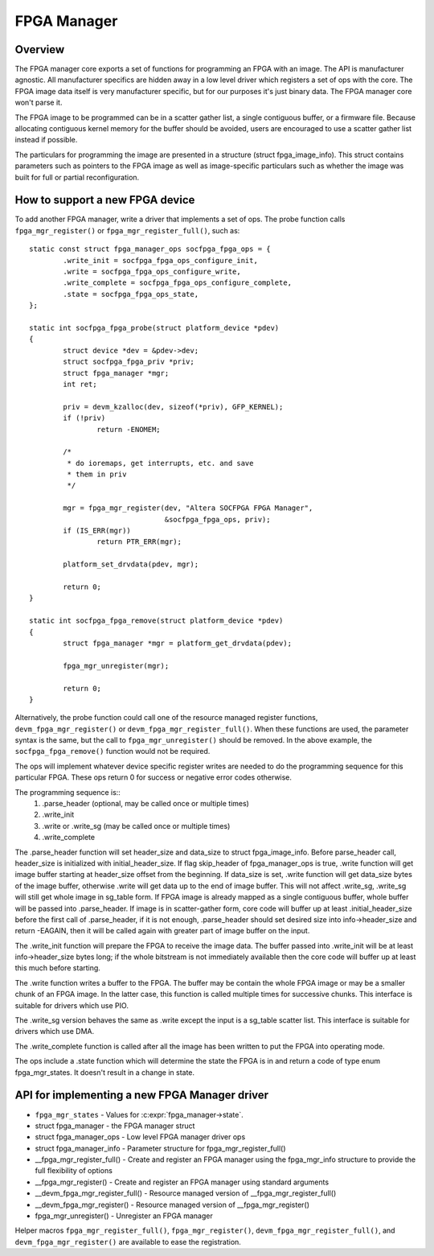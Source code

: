FPGA Manager
============

Overview
--------

The FPGA manager core exports a set of functions for programming an FPGA with
an image.  The API is manufacturer agnostic.  All manufacturer specifics are
hidden away in a low level driver which registers a set of ops with the core.
The FPGA image data itself is very manufacturer specific, but for our purposes
it's just binary data.  The FPGA manager core won't parse it.

The FPGA image to be programmed can be in a scatter gather list, a single
contiguous buffer, or a firmware file.  Because allocating contiguous kernel
memory for the buffer should be avoided, users are encouraged to use a scatter
gather list instead if possible.

The particulars for programming the image are presented in a structure (struct
fpga_image_info).  This struct contains parameters such as pointers to the
FPGA image as well as image-specific particulars such as whether the image was
built for full or partial reconfiguration.

How to support a new FPGA device
--------------------------------

To add another FPGA manager, write a driver that implements a set of ops.  The
probe function calls ``fpga_mgr_register()`` or ``fpga_mgr_register_full()``,
such as::

	static const struct fpga_manager_ops socfpga_fpga_ops = {
		.write_init = socfpga_fpga_ops_configure_init,
		.write = socfpga_fpga_ops_configure_write,
		.write_complete = socfpga_fpga_ops_configure_complete,
		.state = socfpga_fpga_ops_state,
	};

	static int socfpga_fpga_probe(struct platform_device *pdev)
	{
		struct device *dev = &pdev->dev;
		struct socfpga_fpga_priv *priv;
		struct fpga_manager *mgr;
		int ret;

		priv = devm_kzalloc(dev, sizeof(*priv), GFP_KERNEL);
		if (!priv)
			return -ENOMEM;

		/*
		 * do ioremaps, get interrupts, etc. and save
		 * them in priv
		 */

		mgr = fpga_mgr_register(dev, "Altera SOCFPGA FPGA Manager",
					&socfpga_fpga_ops, priv);
		if (IS_ERR(mgr))
			return PTR_ERR(mgr);

		platform_set_drvdata(pdev, mgr);

		return 0;
	}

	static int socfpga_fpga_remove(struct platform_device *pdev)
	{
		struct fpga_manager *mgr = platform_get_drvdata(pdev);

		fpga_mgr_unregister(mgr);

		return 0;
	}

Alternatively, the probe function could call one of the resource managed
register functions, ``devm_fpga_mgr_register()`` or
``devm_fpga_mgr_register_full()``.  When these functions are used, the
parameter syntax is the same, but the call to ``fpga_mgr_unregister()`` should be
removed. In the above example, the ``socfpga_fpga_remove()`` function would not be
required.

The ops will implement whatever device specific register writes are needed to
do the programming sequence for this particular FPGA.  These ops return 0 for
success or negative error codes otherwise.

The programming sequence is::
 1. .parse_header (optional, may be called once or multiple times)
 2. .write_init
 3. .write or .write_sg (may be called once or multiple times)
 4. .write_complete

The .parse_header function will set header_size and data_size to
struct fpga_image_info. Before parse_header call, header_size is initialized
with initial_header_size. If flag skip_header of fpga_manager_ops is true,
.write function will get image buffer starting at header_size offset from the
beginning. If data_size is set, .write function will get data_size bytes of
the image buffer, otherwise .write will get data up to the end of image buffer.
This will not affect .write_sg, .write_sg will still get whole image in
sg_table form. If FPGA image is already mapped as a single contiguous buffer,
whole buffer will be passed into .parse_header. If image is in scatter-gather
form, core code will buffer up at least .initial_header_size before the first
call of .parse_header, if it is not enough, .parse_header should set desired
size into info->header_size and return -EAGAIN, then it will be called again
with greater part of image buffer on the input.

The .write_init function will prepare the FPGA to receive the image data. The
buffer passed into .write_init will be at least info->header_size bytes long;
if the whole bitstream is not immediately available then the core code will
buffer up at least this much before starting.

The .write function writes a buffer to the FPGA. The buffer may be contain the
whole FPGA image or may be a smaller chunk of an FPGA image.  In the latter
case, this function is called multiple times for successive chunks. This interface
is suitable for drivers which use PIO.

The .write_sg version behaves the same as .write except the input is a sg_table
scatter list. This interface is suitable for drivers which use DMA.

The .write_complete function is called after all the image has been written
to put the FPGA into operating mode.

The ops include a .state function which will determine the state the FPGA is in
and return a code of type enum fpga_mgr_states.  It doesn't result in a change
in state.

API for implementing a new FPGA Manager driver
----------------------------------------------

* ``fpga_mgr_states`` -  Values for :c:expr:`fpga_manager->state`.
* struct fpga_manager -  the FPGA manager struct
* struct fpga_manager_ops -  Low level FPGA manager driver ops
* struct fpga_manager_info -  Parameter structure for fpga_mgr_register_full()
* __fpga_mgr_register_full() -  Create and register an FPGA manager using the
  fpga_mgr_info structure to provide the full flexibility of options
* __fpga_mgr_register() -  Create and register an FPGA manager using standard
  arguments
* __devm_fpga_mgr_register_full() -  Resource managed version of
  __fpga_mgr_register_full()
* __devm_fpga_mgr_register() -  Resource managed version of __fpga_mgr_register()
* fpga_mgr_unregister() -  Unregister an FPGA manager

Helper macros ``fpga_mgr_register_full()``, ``fpga_mgr_register()``,
``devm_fpga_mgr_register_full()``, and ``devm_fpga_mgr_register()`` are available
to ease the registration.

.. kernel-doc:: include/linux/fpga/fpga-mgr.h
   :functions: fpga_mgr_states

.. kernel-doc:: include/linux/fpga/fpga-mgr.h
   :functions: fpga_manager

.. kernel-doc:: include/linux/fpga/fpga-mgr.h
   :functions: fpga_manager_ops

.. kernel-doc:: include/linux/fpga/fpga-mgr.h
   :functions: fpga_manager_info

.. kernel-doc:: drivers/fpga/fpga-mgr.c
   :functions: __fpga_mgr_register_full

.. kernel-doc:: drivers/fpga/fpga-mgr.c
   :functions: __fpga_mgr_register

.. kernel-doc:: drivers/fpga/fpga-mgr.c
   :functions: __devm_fpga_mgr_register_full

.. kernel-doc:: drivers/fpga/fpga-mgr.c
   :functions: __devm_fpga_mgr_register

.. kernel-doc:: drivers/fpga/fpga-mgr.c
   :functions: fpga_mgr_unregister
